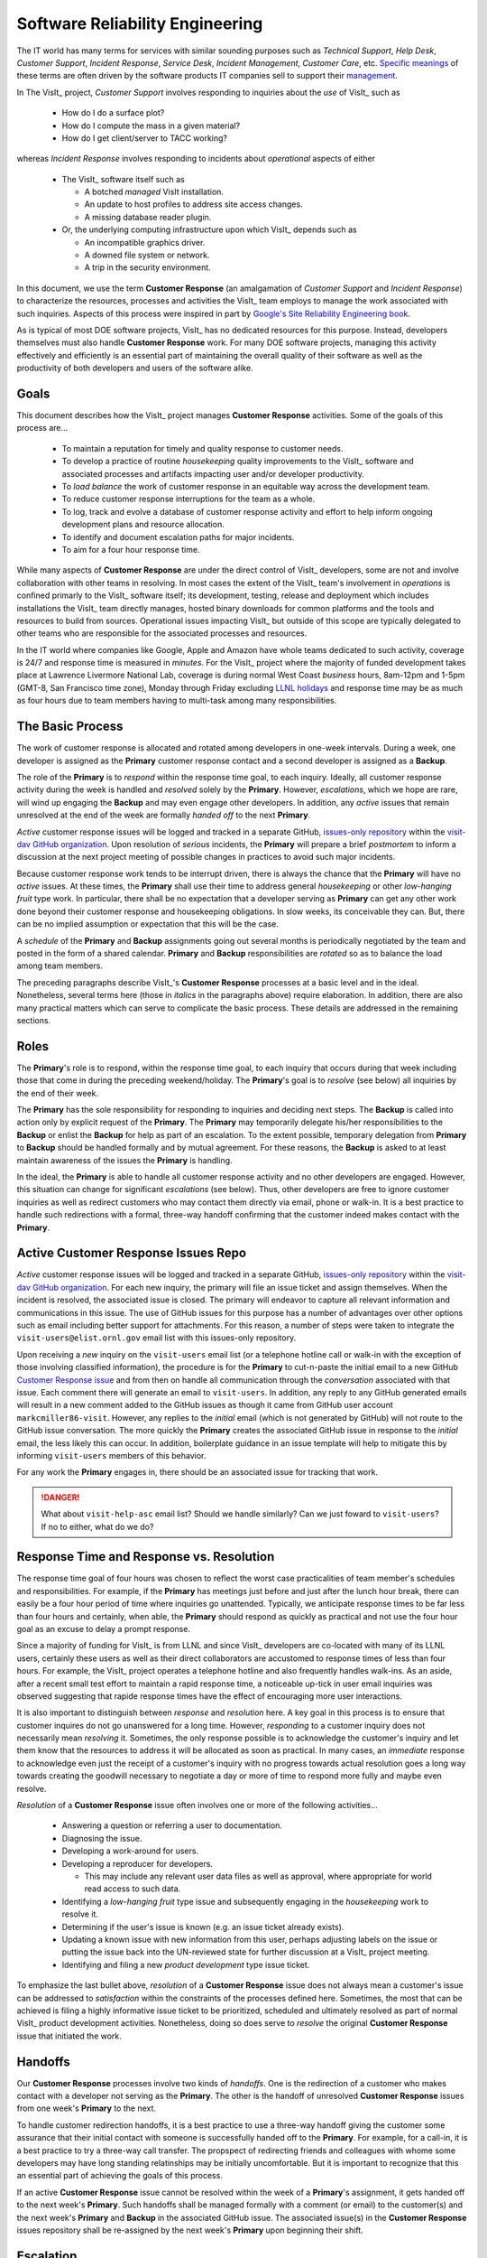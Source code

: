 Software Reliability Engineering
================================

The IT world has many terms for services with similar sounding purposes such as
*Technical Support*, *Help Desk*, *Customer Support*, *Incident Response*,
*Service Desk*, *Incident Management*, *Customer Care*, etc.
`Specific meanings <https://www.atlassian.com/itsm/service-request-management/help-desk-vs-service-desk-vs-itsm>`_
of these terms are often driven by the software products IT companies sell to
support their
`management <https://www.bmc.com/blogs/help-desk-vs-service-desk-whats-difference/>`_.

In The VisIt_ project, *Customer Support* involves responding to inquiries about
the *use* of VisIt_ such as

  * How do I do a surface plot?
  * How do I compute the mass in a given material?
  * How do I get client/server to TACC working?

whereas *Incident Response* involves responding to incidents about *operational*
aspects of either

  * The VisIt_ software itself such as

    * A botched *managed* VisIt installation.
    * An update to host profiles to address site access changes.
    * A missing database reader plugin.

  * Or, the underlying computing infrastructure upon which VisIt_ depends such
    as

    * An incompatible graphics driver.
    * A downed file system or network.
    * A trip in the security environment.

In this document, we use the term **Customer Response** (an amalgamation of
*Customer Support* and *Incident Response*) to characterize the resources,
processes and activities the VisIt_ team employs to manage the work associated
with such inquiries. Aspects of this process were inspired in part by
`Google's Site Reliability Engineering book <https://landing.google.com/sre/sre-book/toc/>`_.

As is typical of most DOE software projects, VisIt_ has no dedicated resources
for this purpose. Instead, developers themselves must also handle
**Customer Response** work. For many DOE software projects, managing this
activity effectively and efficiently is an essential part of maintaining the
overall quality of their software as well as the productivity of both developers
and users of the software alike.

Goals
-----

This document describes how the VisIt_ project manages **Customer Response**
activities. Some of the goals of this process are...

  * To maintain a reputation for timely and quality response to customer needs.
  * To develop a practice of routine *housekeeping* quality improvements to the
    VisIt_ software and associated processes and artifacts impacting user and/or
    developer productivity.
  * To *load balance* the work of customer response in an equitable way across
    the development team.
  * To reduce customer response interruptions for the team as a whole.
  * To log, track and evolve a database of customer response activity and effort
    to help inform ongoing development plans and resource allocation.
  * To identify and document escalation paths for major incidents.
  * To aim for a four hour response time.

While many aspects of **Customer Response** are under the direct control of
VisIt_ developers, some are not and involve collaboration with other teams in
resolving. In most cases the extent of the VisIt_ team's involvement in
*operations* is confined primarly to the VisIt_ software itself; its
development, testing, release and deployment which includes installations the
VisIt_ team directly manages, hosted binary downloads for common platforms and
the tools and resources to build from sources. Operational issues impacting
VisIt_ but outside of this scope are typically delegated to other teams who
are responsible for the associated processes and resources.

In the IT world where companies like Google, Apple and Amazon have whole teams
dedicated to such activity, coverage is 24/7 and response time is measured in
*minutes*. For the VisIt_ project where the majority of funded development takes
place at Lawrence Livermore National Lab, coverage is during normal West Coast
*business* hours, 8am-12pm and 1-5pm (GMT-8, San Francisco time zone), Monday
through Friday excluding
`LLNL holidays <https://supplychain.llnl.gov/poattach/pdf/llnl_holidays.pdf>`_
and response time may be as much as four hours due to team members having to
multi-task among many responsibilities.

The Basic Process
-----------------

The work of customer response is allocated and rotated among developers in
one-week intervals. During a week, one developer is assigned as the **Primary**
customer response contact and a second developer is assigned as a **Backup**.

The role of the **Primary** is to *respond* within the response time goal, to
each inquiry. Ideally, all customer response activity during the week is handled
and *resolved* solely by the **Primary**. However, *escalations*, which we hope
are rare, will wind up engaging the **Backup** and may even engage other
developers. In addition, any *active* issues that remain unresolved at the end
of the week are formally *handed off* to the next **Primary**.

*Active* customer response issues will be logged and tracked in a separate GitHub,
`issues-only repository <https://github.com/visit-dav/live-customer-response/issues>`_
within the `visit-dav GitHub organization <https://github.com/visit-dav>`_. Upon
resolution of *serious* incidents, the **Primary** will prepare a brief
*postmortem* to inform a discussion at the next project meeting of possible changes
in practices to avoid such major incidents.

Because customer response work tends to be interrupt driven, there is always
the chance that the **Primary** will have no *active* issues. At these times, the
**Primary** shall use their time to address general *housekeeping* or other
*low-hanging fruit* type work. In particular, there shall be no expectation that
a developer serving as **Primary** can get any other work done beyond their
customer response and housekeeping obligations. In slow weeks, its conceivable
they can. But, there can be no implied assumption or expectation that this will
be the case.

A *schedule* of the **Primary** and **Backup** assignments going out several
months is periodically negotiated by the team and posted in the form of a shared
calendar. **Primary** and **Backup** responsibilities are *rotated* so as to
balance the load among team members.

The preceding paragraphs describe VisIt_'s **Customer Response** processes at a
basic level and in the ideal. Nonetheless, several terms here (those in *italics*
in the paragraphs above) require elaboration. In addition, there are also many
practical matters which can serve to complicate the basic process. These details
are addressed in the remaining sections.

Roles
-----

The **Primary**'s role is to respond, within the response time goal, to each
inquiry that occurs during that week including those that come in during the
preceding weekend/holiday. The **Primary**'s goal is to *resolve* (see below)
all inquiries by the end of their week.

The **Primary** has the sole responsibility for responding to inquiries and
deciding next steps. The **Backup** is called into action only by explicit
request of the **Primary**. The **Primary** may temporarily delegate his/her
responsibilities to the **Backup** or enlist the **Backup** for help as
part of an escalation. To the extent possible, temporary delegation from
**Primary** to **Backup** should be handled formally and by mutual agreement.
For these reasons, the **Backup** is asked to at least maintain awareness of the
issues the **Primary** is handling.

In the ideal, the **Primary** is able to handle all customer response activity
and no other developers are engaged. However, this situation can change for
significant *escalations* (see below). Thus, other developers are free to ignore
customer inquiries as well as redirect customers who may contact them directly
via email, phone or walk-in. It is a best practice to handle such redirections
with a formal, three-way handoff confirming that the customer indeed makes
contact with the **Primary**.

Active Customer Response Issues Repo
------------------------------------

*Active* customer response issues will be logged and tracked in a separate GitHub,
`issues-only repository <https://github.com/visit-dav/live-customer-response/issues>`_
within the `visit-dav GitHub organization <https://github.com/visit-dav>`_. 
For each new inquiry, the primary will file an issue ticket and assign themselves.
When the incident is resolved, the associated issue is closed. The primary will
endeavor to capture all relevant information and communications in this issue.
The use of GitHub issues for this purpose has a number of advantages over other
options such as email including better support for attachments. For this reason,
a number of steps were taken to integrate the ``visit-users@elist.ornl.gov`` email
list with this issues-only repository.

Upon receiving a *new* inquiry on the ``visit-users`` email list (or a telephone
hotline call or walk-in with the exception of those involving classified information),
the procedure is for the **Primary** to cut-n-paste the initial email to a new GitHub
`Customer Response issue <https://github.com/visit-dav/live-customer-response/issues>`_
and from then on handle all communication
through the *conversation* associated with that issue. Each comment there
will generate an email to ``visit-users``. In addition, any reply to any
GitHub generated emails will result in a new comment added to the GitHub issues
as though it came from GitHub user account ``markcmiller86-visit``. However,
any replies to the *initial* email (which is not generated by GitHub) will not
route to the GitHub issue conversation. The more quickly the **Primary** creates
the associated GitHub issue in response to the *initial* email, the less likely
this can occur. In addition, boilerplate guidance in an issue template will help
to mitigate this by informing ``visit-users`` members of this behavior.

For any work the **Primary** engages in, there should be an associated issue
for tracking that work.

.. danger::
   What about ``visit-help-asc`` email list? Should we handle similarly?
   Can we just foward to ``visit-users``?  If no to either, what do we do?

Response Time and Response vs. Resolution
-----------------------------------------
The response time goal of four hours was chosen to reflect the worst case
practicalities of team member's schedules and responsibilities. For example, if
the **Primary** has meetings just before and just after the lunch hour break,
there can easily be a four hour period of time where inquiries go unattended.
Typically, we anticipate response times to be far less than four hours and
certainly, when able, the **Primary** should respond as quickly as practical and
not use the four hour goal as an excuse to delay a prompt response.

Since a majority of funding for VisIt_ is from LLNL and since VisIt_ developers
are co-located with many of its LLNL users, certainly these users as well as
their direct collaborators are accustomed to response times of less than four
hours. For example, the VisIt_ project operates a telephone hotline and also
frequently handles walk-ins. As an aside, after a recent small test effort to
maintain a rapid response time, a noticeable up-tick in user email inquiries was
observed suggesting that rapide response times have the effect of encouraging
more user interactions.

It is also important to distinguish between *response* and *resolution* here.
A key goal in this process is to ensure that customer inquires do not go
unanswered for a long time. However, *responding* to a customer inquiry does
not necessarily mean *resolving* it. Sometimes, the only response possible is to
acknowledge the customer's inquiry and let them know that the resources to
address it will be allocated as soon as practical. In many cases, an *immediate*
response to acknowledge even just the receipt of a customer's inquiry with no
progress towards actual resolution goes a long way towards creating the goodwill
necessary to negotiate a day or more of time to respond more fully and maybe even
resolve.

*Resolution* of a **Customer Response** issue often involves one or more of the
following activities...

  * Answering a question or referring a user to documentation.
  * Diagnosing the issue.
  * Developing a work-around for users.
  * Developing a reproducer for developers.

    * This may include any relevant user data files as well as approval, where
      appropriate for world read access to such data.

  * Identifying a *low-hanging fruit* type issue and subsequently engaging
    in the *housekeeping* work to resolve it.
  * Determining if the user's issue is known (e.g. an issue ticket already exists).
  * Updating a known issue with new information from this user, perhaps
    adjusting labels on the issue or putting the issue back into the
    UN-reviewed state for further discussion at a VisIt_ project meeting.
  * Identifying and filing a new *product development* type issue ticket.

To emphasize the last bullet above, *resolution* of a **Customer Response**
issue does not always mean a customer's issue can be addressed to *satisfaction*
within the constraints of the processes defined here. Sometimes, the most
that can be achieved is filing a highly informative issue ticket to be
prioritized, scheduled and ultimately resolved as part of normal VisIt_ product
development activities. Nonetheless, doing so does serve to *resolve* the
original **Customer Response** issue that initiated the work.

Handoffs
--------

Our **Customer Response** processes involve two kinds of *handoffs*. One is the
redirection of a customer who makes contact with a developer not serving as the
**Primary**. The other is the handoff of unresolved **Customer Response** issues
from one week's **Primary** to the next.

To handle customer redirection handoffs, it is a best practice to use a three-way
handoff giving the customer some assurance that their initial contact with someone
is successfully handed off to the **Primary**. For example, for a call-in, it
is a best practice to try a three-way call transfer. The propspect of redirecting
friends and colleagues with whome some developers may have long standing relatinships
may be initially uncomfortable. But it is important to recognize that this an
essential part of achieving the goals of this process.

If an active **Customer Response** issue cannot be resolved within the week of
a **Primary**'s assignment, it gets handed off to the next week's **Primary**.
Such handoffs shall be managed formally with a comment (or email) to the
customer(s) and the next week's **Primary** and **Backup** in the associated
GitHub issue. The associated issue(s) in the **Customer Response** issues
repository shall be re-assigned by the next week's **Primary** upon beginning
their shift.

Escalation
----------
**Customer Response** inquiries may escalate for a variety of reasons. The 
technical expertise or authority required may be beyond the **Primary**'s
abilities or other difficulties may arise. For issues that the **Primary** does
not quickly see a path to resolution, the **Backup** should be enlisted first.
When developer expertise other than **Backup** is needed, the **Primary** should
try to engage other developers using the ``@`` mention feature in the associated
GitHub issue. However, where a **Primary** is responsible for maintaining the 
response time goal, other developers so enlisted are free to either delay or even
decline to respond (but nonetheless inform the **Primary** of this need) if their
schedule does not permit timely response. Such a situation could mean that the
only remaining course of action for the **Primary** to *resolve* the issue is to
file a product development issue as discussed at the end of a preceding section.

If after investigation and diagnosis the work required to resolve a customer
response incident remains highly uncertain or is not believed to be a
*low-hanging-fruit* type task, the **Primary** should search the issue system to
see if this is a known issue and, if so, add additional information to that known
issue about this new **Customer Response** incident (and perhaps remove the
*reviewed* tag from the issue to cause the issue to be re-reviewed at the next
VisIt_ project meeting) or submit a *new* issue to the product development issue
tracker. Such action then *resolves* the original **Customer Response** issue.

Special Considerations for Classified Computing
~~~~~~~~~~~~~~~~~~~~~~~~~~~~~~~~~~~~~~~~~~~~~~~

Occasionally, incidents arise that may be handled only in the Secure Computing
Facility (SCF). This is not too common but does happen and it presents problems
for a geographically distributed team. In many ways, an SCF-only incident is just
a different form of *escalation*.

On the one hand, customers on SCF are accustomed to longer response times.
On the other hand, often work on the SCF is a high priority and requires
rapid response from a developer that is on site with access to SCF.

Our current plan is to handle this on a case-by-case basis. If neither the
**Primary** nor **Backup** are able to handle a customer response incident
requiring the SCF, the **Primary** should

  * First determine the customer's required response time. It may be hours
    or it may be days. If it is days. Its conceivable the issue could be
    handled in the following week by a new **Primary/Backup** pair.
  * If customer indicates immediate response is required, the **Primary**
    should inquire the whole team to arrange another developer who can
    handle it.

Housekeeping and Low-hanging Fruit Type Issues
----------------------------------------------

Part of the reason for developing this process is the acknowledgment of the
existence of a different category of work,
`Software Reliability Engineering (SRE) <https://en.wikipedia.org/wiki/Site_Reliability_Engineering>`_,
that is an essential part of maintaining the overall quality of a software
product as well as the productivity of both developers and users of the
software alike.

Issues that impact one user's productivity often impact others. Likewise for
developer productivity issues. Often, these kinds of issues can wind up falling
through the cracks of traditional software project management and planning
processes. However, such issues also often represent low cost high benefit
improvements in quality of either the software itself or the development
or deployment processes supporting it. We refer to issues of this nature
as general *housekeeping* or *low-hanging fruit* type issues.

Apart from acknowledging their existence, a key part of this process is the
allocation of resources for the sole purpose of supporting
**Customer Response** and developing a practice of continuously resolving
general housekeeping or low-hanging fruit type issues arising from
**Customer Response** inquiries.

Consequently, another key role of the **Primary** is to use any time not working
active inquiries to fix *low-hanging fruit* issues; either those the **Primary**
is currently managing or those from the *backlog*. As a rule of thumb, low-hanging
fruit is considered to be anything that the **Primary** believes is fixable
within a half-day's (4 hours) worth of effort. When there are many such tasks in
the system to work on, the **Primary** is free to use his/her judgment to decide
which s/he can most productively address.

Part of the acknowledgment of this new category of work is the new issue tracker
for tracking it. *New* **Customer Response** activity will start with an issue 
being added in this new issue tracker. However, there are likely a number of
issues of this same kind already mixed in with our *normal* product development
issues backlog. These should probably be audited for whether or not they are
an issue of the *general housekeeping* or *low-hanging fruit* type here and
then appropriately re-labeled.

.. danger::
   The whole team should engage in a label-palooza to sift through existing
   issues in tracker and identify those of this type. With ~1600 issues and
   eight people, we each can take about 200 issues in the tracker.

Scheduling and Load Balancing
-----------------------------

To balance the work load of **Customer Response**, the responsibilities of the
**Primary** and **Backup** are rotated, round-robin among team members. For
example, on a team of eight developers, each would serve as **Primary** only one
week in eight or 12.5% of their time. However, a number of factors complicate
this simple approach including percent-time assignments of team members,
alternate work schedules, working remotely, travel, vacations, trainings,
meetings, etc.

Round-robin assignment leads to fair load by head-count but isn't weighted by
percent-time assignments. From a percent-time assignment perspective, it might be
more appropriate for a developer that is only 50% time on VisIt_ to serve as the
**Primary** only half as often as a 100% time developer.

Since a majority of VisIt_ developers divide their time across multiple projects,
we use 50% as the *nominal* developer assignment. Because of all the factors that
can effect scheduling, the VisIt_ project has opted to manage scheduling by
periodically negotiating assignments 1-3 months into the future and recording the
assignments on a shared calendar. The aim is an approximately round-robin load
balancing where contributors who are more than 50% time on VisIt_ are occasionally
assigned an extra week. Either **Primary** or **Backup** can make last minute
changes to the schedule by finding a willing replacement, updating the shared
calendar and informing the rest of the team of the change.

Whenever possible, an experienced **Backup** will be scheduled with a less
experienced **Primary**.

A Common Misconception: Customer Response is an Interruption to Programmatic Work
---------------------------------------------------------------------------------
When faced with a long backlog of development tasks, team members can all too
easily perceive **Customer Response** work as an *interruption* to those tasks.
This is a common misconception. **Customer Response** is an important aspect to
a successful product and project on par with any other major development work.
It is part of what is involved in keeping the software working and useful tool
in our customer's workflows not only here at LLNL, likely VisIt_'s biggest
customer, but wherever in DOE/DOD and elsewhere in the world VisIt_ is used.

Indeed, there are several advantages in having developers involved with
**Customer Response** activities. These include..

  * Learning what problems users are using the tool to solve.
  * Learning how users use the tool.
  * Learning what users find easy and what users find hard about the tool.
  * Learning where documentation needs improvement.
  * Learning where the user interface needs improvement.
  * Learning operational aspects of user's work that the tool can impact.
  * Building collaborative relationships with other members of the organization.
  * Learning how users operate in performing their programmatic work for the
    organization which helps to inform planning for future needs.

In short, the work involved in Software Reliability Engineering (SRE) and
ensuring productivity of both users and developers of VisIt_ *is* programmatic
work. The practice of having software development staff *integrated* with
*operations* is more commonly referred to as *DevOps*. There is a pretty good
`video <https://youtu.be/XoXeHdN2Ayc>`_ that introduces these concepts.
